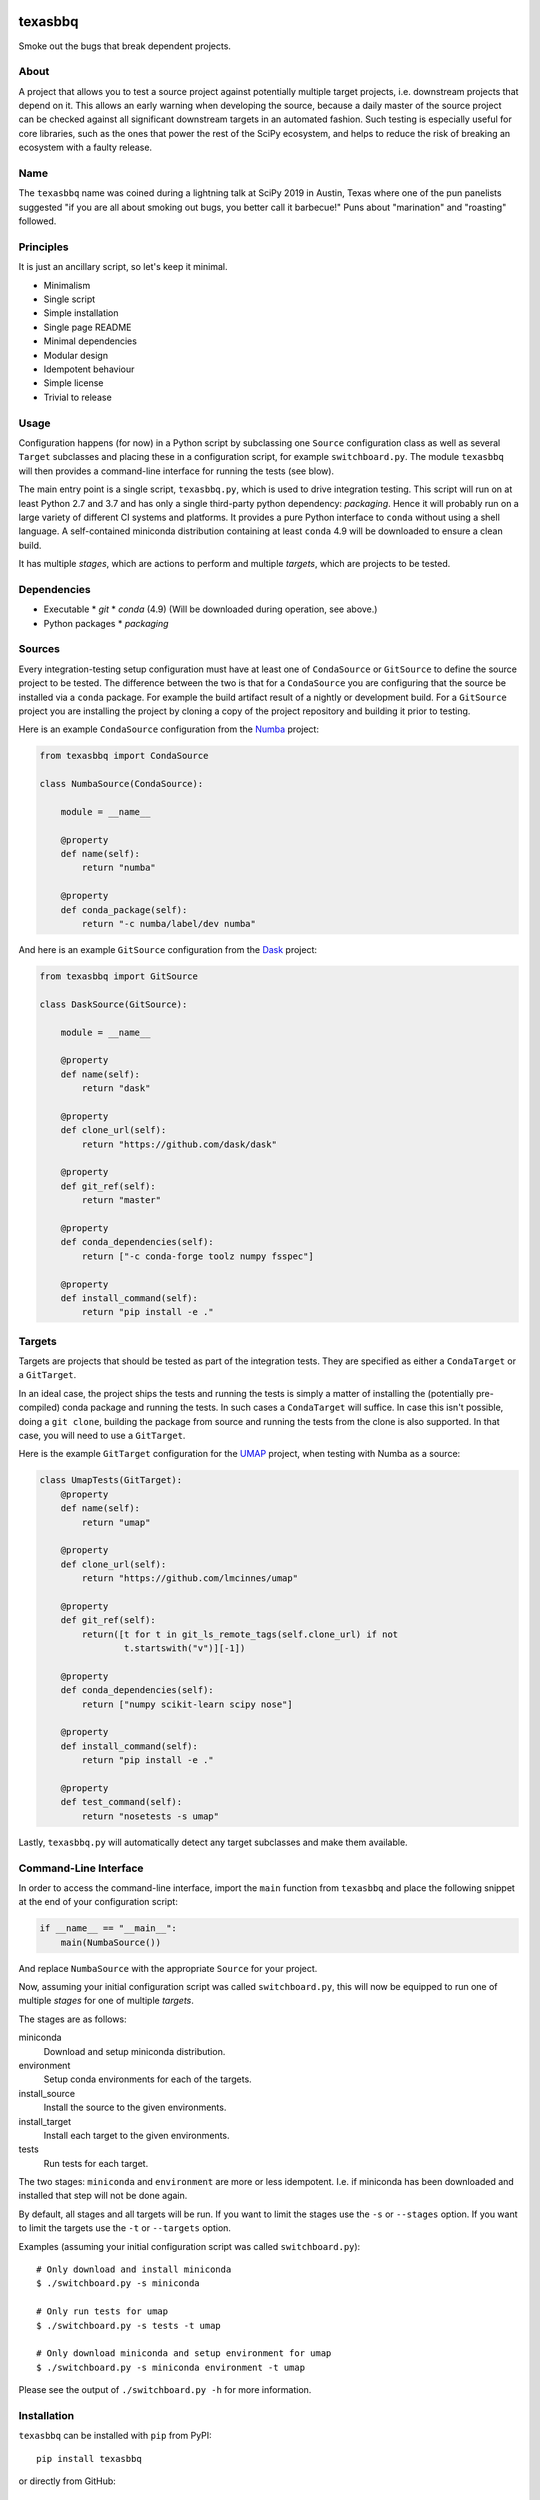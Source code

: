 texasbbq
========

Smoke out the bugs that break dependent projects.

About
-----

A project that allows you to test a source project against potentially multiple target
projects, i.e. downstream projects that depend on it. This allows an early
warning when developing the source, because a daily master of the source
project can be checked against all significant downstream targets in an
automated fashion. Such testing is especially useful for core libraries, such as
the ones that power the rest of the SciPy ecosystem, and helps to reduce the
risk of breaking an ecosystem with a faulty release.

Name
----

The ``texasbbq`` name was coined during a lightning talk at SciPy 2019 in
Austin, Texas where one of the pun panelists suggested "if you are all about
smoking out bugs, you better call it barbecue!" Puns about "marination" and
"roasting" followed.

Principles
----------

It is just an ancillary script, so let's keep it minimal.

* Minimalism
* Single script
* Simple installation
* Single page README
* Minimal dependencies
* Modular design
* Idempotent behaviour
* Simple license
* Trivial to release

Usage
-----

Configuration happens (for now) in a Python script by subclassing one
``Source`` configuration class as well as several ``Target`` subclasses and
placing these in a configuration script, for example ``switchboard.py``. The
module ``texasbbq`` will then provides a command-line interface for running the
tests (see blow).

The main entry point is a single script, ``texasbbq.py``, which is used to
drive integration testing. This script will run on at least Python 2.7 and 3.7
and has only a single third-party python dependency: `packaging`. Hence it will
probably run on a large variety of different CI systems and platforms. It
provides a pure Python interface to ``conda`` without using a shell language.
A self-contained miniconda distribution containing at least ``conda`` 4.9 will
be downloaded to ensure a clean build.

It has multiple *stages*, which are actions to perform and multiple *targets*,
which are projects to be tested.

Dependencies
------------

* Executable
  * `git`
  * `conda` (4.9) (Will be downloaded during operation, see above.)
* Python packages
  * `packaging`

Sources
-------

Every integration-testing setup configuration must have at least one of
``CondaSource`` or ``GitSource`` to define the source project to be tested. The
difference between the two is that for a ``CondaSource`` you are configuring
that the source be installed via a ``conda`` package. For example the build
artifact result of a nightly or development build. For a ``GitSource`` project
you are installing the project by cloning a copy of the project repository and
building it prior to testing.

Here is an example ``CondaSource`` configuration from the `Numba
<https://numba.pydata.org/>`_ project:

.. code-block:: python

    from texasbbq import CondaSource

    class NumbaSource(CondaSource):

        module = __name__

        @property
        def name(self):
            return "numba"

        @property
        def conda_package(self):
            return "-c numba/label/dev numba"

And here is an example ``GitSource`` configuration from the `Dask
<https://dask.org/>`_ project:

.. code-block:: python

    from texasbbq import GitSource

    class DaskSource(GitSource):

        module = __name__

        @property
        def name(self):
            return "dask"

        @property
        def clone_url(self):
            return "https://github.com/dask/dask"

        @property
        def git_ref(self):
            return "master"

        @property
        def conda_dependencies(self):
            return ["-c conda-forge toolz numpy fsspec"]

        @property
        def install_command(self):
            return "pip install -e ."

Targets
-------

Targets are projects that should be tested as part of the integration tests.
They are specified as either a ``CondaTarget`` or a ``GitTarget``.

In an ideal case, the project ships the tests and running the tests is simply a
matter of installing the (potentially pre-compiled) conda package and running
the tests. In such cases a ``CondaTarget`` will suffice.  In case this isn't
possible, doing a ``git clone``, building the package from source and running
the tests from the clone is also supported. In that case, you will need to use
a ``GitTarget``.

Here is the example ``GitTarget`` configuration for the
`UMAP <https://umap-learn.readthedocs.io/en/latest/>`_ project, when
testing with Numba as a source:

.. code-block:: python

    class UmapTests(GitTarget):
        @property
        def name(self):
            return "umap"

        @property
        def clone_url(self):
            return "https://github.com/lmcinnes/umap"

        @property
        def git_ref(self):
            return([t for t in git_ls_remote_tags(self.clone_url) if not
                    t.startswith("v")][-1])

        @property
        def conda_dependencies(self):
            return ["numpy scikit-learn scipy nose"]

        @property
        def install_command(self):
            return "pip install -e ."

        @property
        def test_command(self):
            return "nosetests -s umap"

Lastly, ``texasbbq.py`` will automatically detect any target subclasses and
make them available.

Command-Line Interface
----------------------

In order to access the command-line interface, import the ``main`` function from ``texasbbq`` and place the following snippet at
the end of your configuration script:

.. code-block:: python

    if __name__ == "__main__":
        main(NumbaSource())

And replace ``NumbaSource`` with the appropriate ``Source`` for your project.

Now, assuming your initial configuration script was called ``switchboard.py``,
this will now be equipped to run one of multiple *stages* for one of multiple
*targets*.

The stages are as follows:

miniconda
  Download and setup miniconda distribution.

environment
  Setup conda environments for each of the targets.

install_source
  Install the source to the given environments.

install_target
  Install each target to the given environments.

tests
  Run tests for each target.


The two stages: ``miniconda`` and ``environment`` are more or less
idempotent.  I.e. if miniconda has been downloaded and installed that step will
not be done again.

By default, all stages and all targets will be run. If you want to limit the
stages use the ``-s`` or ``--stages`` option. If you want to limit the targets
use the ``-t`` or ``--targets`` option.

Examples (assuming your initial configuration script was called ``switchboard.py``)::

    # Only download and install miniconda
    $ ./switchboard.py -s miniconda

    # Only run tests for umap
    $ ./switchboard.py -s tests -t umap

    # Only download miniconda and setup environment for umap
    $ ./switchboard.py -s miniconda environment -t umap

Please see the output of ``./switchboard.py -h`` for more information.

Installation
------------

``texasbbq`` can be installed with ``pip`` from PyPI::

    pip install texasbbq

or directly from GitHub::

    pip install git+https://github.com/numba/texasbbq.git

The ``texasbbq.py`` module can also be downloaded locally using commands
like ``curl`` or ``wget``.


Continuous Integration Testing Examples
---------------------------------------

* https://github.com/numba/numba-integration-testing
* https://github.com/jrbourbeau/dask-integration-testing

Caveats
=======

* The script is reasonably robust but won't respond well to malformed user
  input. For example, if you try to run only the ``test`` stage without the
  others it is likely to fail.

* If you are running this locally and you already have an anaconda or miniconda
  distribution activated you may run into problems. In such cases it is best to
  run this script from a vanilla (non-customized) shell.

License
-------

texasbbq is Copyright (c) 2019, Anaconda, Inc. and provided under the terms of
a 2-Clause BSD license.
